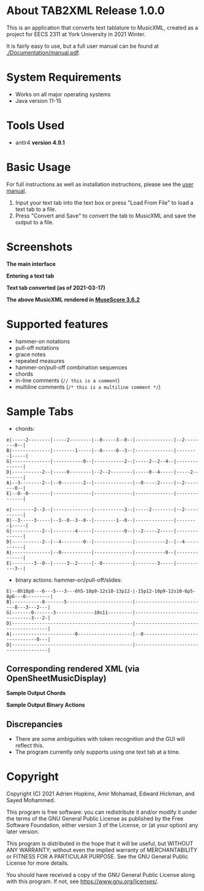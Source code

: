 * About TAB2XML Release 1.0.0
  This is an application that converts text tablature to MusicXML, created as a project for EECS 2311 at York University in 2021 Winter.

  It is fairly easy to use, but a full user manual can be found at [[./Documentation/manual.pdf]].
* System Requirements
  - Works on all major operating systems
  - Java version 11-15
* Tools Used
  - antlr4 *version 4.9.1*
* Basic Usage
  For full instructions as well as installation instructions, please see the [[./Documentation/manual.pdf][user manual]].

  1. Input your text tab into the text box or press "Load From File" to load a text tab to a file.
  2. Press "Convert and Save" to convert the tab to MusicXML and save the output to a file.
* Screenshots
  *The main interface* \\
  [[./Screenshots/main-interface-tabbedview-1.0.0.png]]

  *Entering a text tab* \\
  [[./Screenshots/sample-inputs-tabbedview-1.0.0.png]]

  *Text tab converted (as of 2021-03-17)* \\
  [[./Screenshots/converted-20210413-tabbedview.png]]

  *The above MusicXML rendered in [[https://musescore.org/en/download][MuseScore 3.6.2]]* \\
  [[./Screenshots/converted-20210413-musescore.png]]
* Supported features
  - hammer-on notations
  - pull-off notations
  - grace notes
  - repeated measures
  - hammer-on/pull-off combination sequences
  - chords
  - in-line comments (~// this is a comment~)
  - multiline comments (~/* this is a multiline comment */~)
* Sample Tabs
  - chords:

  #+BEGIN_EXAMPLE
  e|-----2--------|-----2--------|--0-----3--0--|--------------|--2--------0--|
  B|--------------|--------1-----|--0-----0--3--|--------------|--------1-----|
  G|--------------|-----------0--|-----------2--|-----2--2--4--|--------------|
  D|-----------2--|-----0--------|--2--2--------|-----0--4-----|-----2--------|
  A|--3--------2--|--0--------2--|--------------|--0-----2-----|--2--------0--|
  E|--0--0--------|--------------|--------------|--------------|--------------|

  e|--------2--3--|--------------|-----------3--|-----2--------|--2-----------|
  B|--3-----3-----|--3--0--3--0--|--------1--0--|--------------|--------1-----|
  G|-----------2--|--------4-----|-----------0--|--2-----2-----|--------------|
  D|-----------2--|--4--------0--|--------------|-----------2--|--4-----------|
  A|--------------|--0-----------|--------------|-----------0--|--------------|
  E|--------3--0--|-----3--2-----|--0-----------|--------3-----|-----------3--|
  #+END_EXAMPLE
  - binary actions: hammer-on/pull-off/slides:

  #+BEGIN_EXAMPLE
  E|--8h10p8---6---5---3---6h5-10p9-12s10-13p12-|-15p12-10p9-12s10-6p5-8p6---0---------|
  B|-----------8-------5------------------------|--------------------------8---3---2---|
  G|-------0-------3--------------10s11---------|--------------------------------3---2-|
  D|--------------------------------------------|--------------------------------------|
  A|-----------------------0--------------------|--0-------------------------------0---|
  D|--------------------------------------------|--------------------------------------|
  #+END_EXAMPLE
** Corresponding rendered XML (*via OpenSheetMusicDisplay*)
   *Sample Output Chords*
   [[./Screenshots/sample-output-chords.png]]

   *Sample Output Binary Actions*
   [[./Screenshots/sample-output-binary.png]]

** Discrepancies
   - There are some ambiguities with token recognition and the GUI will reflect this.
   - The program currently only supports using one text tab at a time.
* Copyright
  Copyright (C) 2021 Adrien Hopkins, Amir Mohamad, Edward Hickman, and Sayed Mohammed.
  
  This program is free software: you can redistribute it and/or modify
  it under the terms of the GNU General Public License as published by
  the Free Software Foundation, either version 3 of the License, or
  (at your option) any later version.

  This program is distributed in the hope that it will be useful,
  but WITHOUT ANY WARRANTY; without even the implied warranty of
  MERCHANTABILITY or FITNESS FOR A PARTICULAR PURPOSE.  See the
  GNU General Public License for more details.

  You should have received a copy of the GNU General Public License
  along with this program.  If not, see [[https://www.gnu.org/licenses/]].
